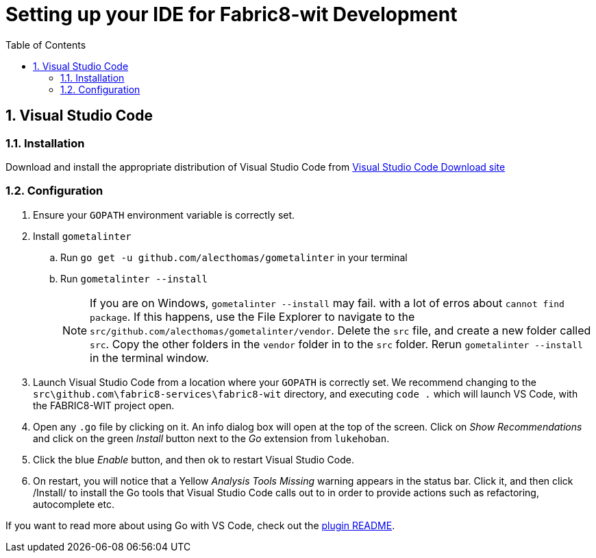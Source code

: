 = Setting up your IDE for Fabric8-wit Development
:toc:
:toc-placement!:
:sectnums:
:experimental:

toc::[]

== Visual Studio Code [[vscode]]

=== Installation [[vscodeinstallation]]

Download and install the appropriate distribution of Visual Studio Code from link:https://code.visualstudio.com/download[Visual Studio Code Download site]

=== Configuration [[vscodeconfiguration]]

. Ensure your `GOPATH` environment variable is correctly set.
. Install `gometalinter`
.. Run `go get -u github.com/alecthomas/gometalinter` in your terminal
.. Run `gometalinter --install`
+
[NOTE]
====
If you are on Windows, `gometalinter --install` may fail. with a lot of erros about `cannot find package`. If this happens, use the File Explorer to navigate to the `src/github.com/alecthomas/gometalinter/vendor`. Delete the `src` file, and create a new folder called `src`. Copy the other folders in the `vendor` folder in to the `src` folder. Rerun `gometalinter --install` in the terminal window.
====
. Launch Visual Studio Code from a location where your `GOPATH` is correctly set. We recommend changing to the `src\github.com\fabric8-services\fabric8-wit` directory, and executing `code .` which will launch VS Code, with the FABRIC8-WIT project open.
. Open any `.go` file by clicking on it. An info dialog box will open at the top of the screen. Click on _Show Recommendations_ and click on the green _Install_ button next to the _Go_ extension from `lukehoban`.
. Click the blue _Enable_ button, and then ok to restart Visual Studio Code.
. On restart, you will notice that a Yellow  _Analysis Tools Missing_ warning appears in the status bar. Click it, and then click /Install/ to install the Go tools that Visual Studio Code calls out to in order to provide actions such as refactoring, autocomplete etc.

If you want to read more about using Go with VS Code, check out the link:https://github.com/Microsoft/vscode-go[plugin README].
